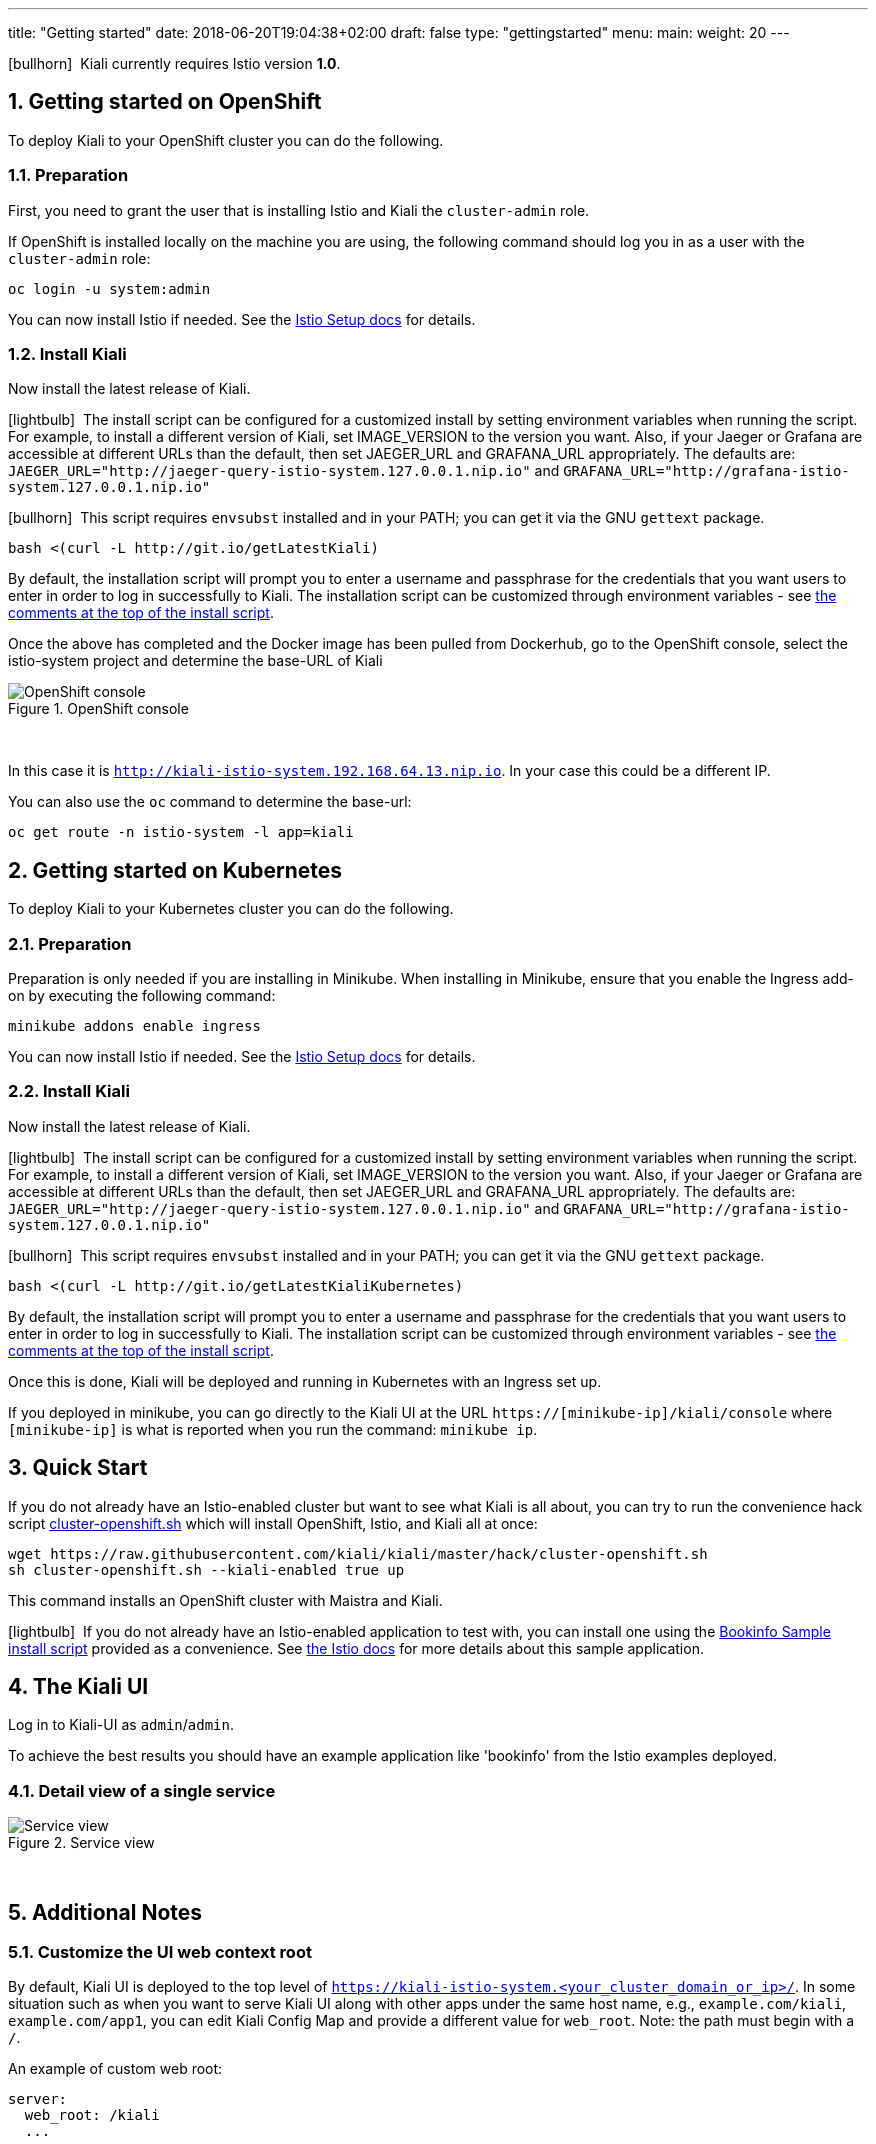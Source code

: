 ---
title: "Getting started"
date: 2018-06-20T19:04:38+02:00
draft: false
type: "gettingstarted"
menu:
  main:
    weight: 20
---

:sectnums:
:toc: left
toc::[]
:toc-title: Kiali Getting Started Content
:keywords: Kiali Getting Started
:icons: font
:imagesdir: /images/gettingstarted/

icon:bullhorn[size=2x]{nbsp} Kiali currently requires Istio version *1.0*.

== Getting started on OpenShift

To deploy Kiali to your OpenShift cluster you can do the following.

=== Preparation

First, you need to grant the user that is installing Istio and Kiali the `cluster-admin` role.

If OpenShift is installed locally on the machine you are using, the following command should log you in as a user with the `cluster-admin` role:

[source,bash]
----
oc login -u system:admin
----

You can now install Istio if needed. See the link:https://istio.io/docs/setup/[Istio Setup docs] for details.

=== Install Kiali

Now install the latest release of Kiali.

icon:lightbulb[size=1x]{nbsp} The install script can be configured for a customized install by setting environment variables when running the script. For example, to install a different version of Kiali, set IMAGE_VERSION to the version you want. Also, if your Jaeger or Grafana are accessible at different URLs than the default, then set JAEGER_URL and GRAFANA_URL appropriately. The defaults are: `JAEGER_URL="http://jaeger-query-istio-system.127.0.0.1.nip.io"` and `GRAFANA_URL="http://grafana-istio-system.127.0.0.1.nip.io"`

icon:bullhorn[size=1x]{nbsp} This script requires `envsubst` installed and in your PATH; you can get it via the GNU `gettext` package.

[source,bash]
----
bash <(curl -L http://git.io/getLatestKiali)
----

By default, the installation script will prompt you to enter a username and passphrase for the credentials that you want users to enter in order to log in successfully to Kiali. The installation script can be customized through environment variables - see link:http://git.io/getLatestKiali[the comments at the top of the install script].

Once the above has completed and the Docker image has been pulled from Dockerhub, go to the OpenShift console, select the istio-system project and determine the base-URL of Kiali

[#img-openshift]
.OpenShift console
image::os-console.png[OpenShift console]
{nbsp} +

In this case it is `http://kiali-istio-system.192.168.64.13.nip.io`. In your case this could be a different IP.

You can also use the `oc` command to determine the base-url:

[source,bash]
----
oc get route -n istio-system -l app=kiali
----

== Getting started on Kubernetes

To deploy Kiali to your Kubernetes cluster you can do the following.

=== Preparation

Preparation is only needed if you are installing in Minikube. When installing in Minikube, ensure that you enable the Ingress add-on by executing the following command:

[source,bash]
----
minikube addons enable ingress
----

You can now install Istio if needed. See the link:https://istio.io/docs/setup/[Istio Setup docs] for details.

=== Install Kiali

Now install the latest release of Kiali.

icon:lightbulb[size=1x]{nbsp} The install script can be configured for a customized install by setting environment variables when running the script. For example, to install a different version of Kiali, set IMAGE_VERSION to the version you want. Also, if your Jaeger or Grafana are accessible at different URLs than the default, then set JAEGER_URL and GRAFANA_URL appropriately. The defaults are: `JAEGER_URL="http://jaeger-query-istio-system.127.0.0.1.nip.io"` and `GRAFANA_URL="http://grafana-istio-system.127.0.0.1.nip.io"`

icon:bullhorn[size=1x]{nbsp} This script requires `envsubst` installed and in your PATH; you can get it via the GNU `gettext` package.

[source,bash]
----
bash <(curl -L http://git.io/getLatestKialiKubernetes)
----

By default, the installation script will prompt you to enter a username and passphrase for the credentials that you want users to enter in order to log in successfully to Kiali. The installation script can be customized through environment variables - see link:http://git.io/getLatestKialiKubernetes[the comments at the top of the install script].

Once this is done, Kiali will be deployed and running in Kubernetes with an Ingress set up.

If you deployed in minikube, you can go directly to the Kiali UI at the URL `https://[minikube-ip]/kiali/console` where `[minikube-ip]` is what is reported when you run the command: `minikube ip`.

== Quick Start

If you do not already have an Istio-enabled cluster but want to see what Kiali is all about, you can try to run the convenience hack script link:https://github.com/kiali/kiali/tree/master/hack[cluster-openshift.sh] which will install OpenShift, Istio, and Kiali all at once:

[source,bash]
----
wget https://raw.githubusercontent.com/kiali/kiali/master/hack/cluster-openshift.sh
sh cluster-openshift.sh --kiali-enabled true up
----

This command installs an OpenShift cluster with Maistra and Kiali.

icon:lightbulb[size=1x]{nbsp} If you do not already have an Istio-enabled application to test with, you can install one using the link:https://github.com/kiali/kiali/blob/master/hack/istio[Bookinfo Sample install script] provided as a convenience. See link:https://istio.io/docs/guides/bookinfo/[the Istio docs] for more details about this sample application.

== The Kiali UI

Log in to Kiali-UI as `admin`/`admin`.

To achieve the best results you should have an example application like 'bookinfo' from the Istio examples deployed.

=== Detail view of a single service

[#img-Service-view]
.Service view
image::kiali-service.png[Service view]
{nbsp} +

== Additional Notes

=== Customize the UI web context root

By default, Kiali UI is deployed to the top level of `https://kiali-istio-system.<your_cluster_domain_or_ip>/`.  In some situation such as when you want to serve Kiali UI along with other apps under the same host name, e.g., `example.com/kiali`, `example.com/app1`, you can edit Kiali Config Map and provide a different value for `web_root`.  Note: the path must begin with a `/`.

An example of custom web root:

[source,yaml]
----
server:
  web_root: /kiali
  ...
----
{nbsp} +

=== Reducing Permissions in OpenShift

By default, Kiali will run with the cluster wide `kiali` role.

If you prefer not to run Kiali with cluster wide permissions, it is possible to reduce these permissions to individual namespaces.

icon:lightbulb[size=1x]{nbsp} This only works for OpenShift since it can return a list of namespaces that a user has access to. Know how to make this work with Kubernetes? Awesome, please let us know in this https://issues.jboss.org/browse/KIALI-1675[issue].

The first thing you will need to do is to remove the cluster-wide permissions that are granted to Kiali by default:

[source,bash]
----
oc delete clusterrolebindings kiali
----

Then you will need to grant the `kiali` role in the namespace of your choosing:

[source,bash]
----
oc adm policy add-role-to-user kiali system:serviceaccount:istio-system:kiali -n ${NAMESPACE}
----

